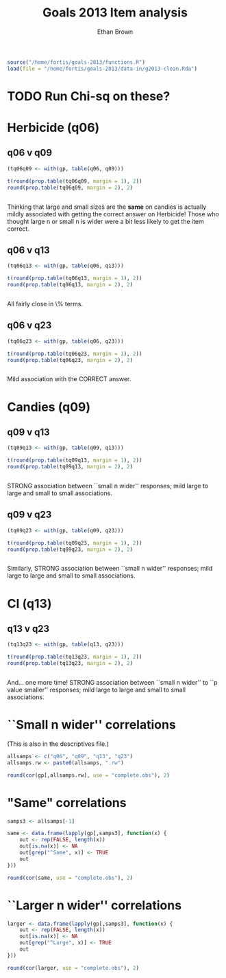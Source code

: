 #+TITLE: Goals 2013 Item analysis
#+OPTIONS: toc:nil
#+AUTHOR: Ethan Brown
#+LaTex_HEADER: \usepackage[cm]{fullpage}
#+LaTex_HEADER: \pagestyle{empty}
#+LaTex_HEADER: \thispagestyle{empty}
#+LaTex_HEADER: \DeclareUnicodeCharacter{00A0}{~}

#+BEGIN_SRC R :ravel setup
  source("/home/fortis/goals-2013/functions.R")
  load(file = "/home/fortis/goals-2013/data-in/g2013-clean.Rda")
#+END_SRC

* TODO Run Chi-sq on these?
* Herbicide (q06)
** q06 v q09
#+BEGIN_SRC R
  (tq06q09 <- with(gp, table(q06, q09)))
  
  t(round(prop.table(tq06q09, margin = 1), 2))
  round(prop.table(tq06q09, margin = 2), 2)
  
  
#+END_SRC

Thinking that large and small sizes are the *same* on candies is actually mildly associated with getting the correct answer on Herbicide!  Those who thought large n or small n is wider were a bit less likely to get the item correct.

** q06 v q13
#+BEGIN_SRC R
  (tq06q13 <- with(gp, table(q06, q13)))
  
  t(round(prop.table(tq06q13, margin = 1), 2))
  round(prop.table(tq06q13, margin = 2), 2)
  
  
#+END_SRC

All fairly close in \% terms.

** q06 v q23
#+BEGIN_SRC R
  (tq06q23 <- with(gp, table(q06, q23)))
  
  t(round(prop.table(tq06q23, margin = 1), 2))
  round(prop.table(tq06q23, margin = 2), 2)
  
  
#+END_SRC

Mild association with the CORRECT answer.
* Candies (q09)
** q09 v q13
#+BEGIN_SRC R
  (tq09q13 <- with(gp, table(q09, q13)))
  
  t(round(prop.table(tq09q13, margin = 1), 2))
  round(prop.table(tq09q13, margin = 2), 2)
  
  
#+END_SRC


STRONG association between ``small n wider'' responses; mild large to large and small to small associations.
** q09 v q23
#+BEGIN_SRC R
  (tq09q23 <- with(gp, table(q09, q23)))
  
  t(round(prop.table(tq09q23, margin = 1), 2))
  round(prop.table(tq09q23, margin = 2), 2)
  
  
#+END_SRC





Similarly, STRONG association between ``small n wider'' responses; mild large to large and small to small associations.
* CI (q13)
** q13 v q23
#+BEGIN_SRC R
  (tq13q23 <- with(gp, table(q13, q23)))
  
  t(round(prop.table(tq13q23, margin = 1), 2))
  round(prop.table(tq13q23, margin = 2), 2)
  
  
#+END_SRC





And... one more time! STRONG association between ``small n wider'' to ``p value smaller'' responses; mild large to large and small to small associations.
* ``Small n wider'' correlations
(This is also in the descriptives file.)

#+BEGIN_SRC R :ravel small.corr
  allsamps <- c("q06", "q09", "q13", "q23")
  allsamps.rw <- paste0(allsamps, ".rw")
  
  round(cor(gp[,allsamps.rw], use = "complete.obs"), 2)
#+END_SRC
* "Same" correlations

#+BEGIN_SRC R :ravel same.corr
  samps3 <- allsamps[-1]
  
  same <- data.frame(lapply(gp[,samps3], function(x) {
      out <- rep(FALSE, length(x))
      out[is.na(x)] <- NA
      out[grep("^Same", x)] <- TRUE
      out
  }))
  
  round(cor(same, use = "complete.obs"), 2)
#+END_SRC
* ``Larger n wider'' correlations
#+BEGIN_SRC R :ravel larger.corr
  larger <- data.frame(lapply(gp[,samps3], function(x) {
      out <- rep(FALSE, length(x))
      out[is.na(x)] <- NA
      out[grep("^Large", x)] <- TRUE
      out
  }))

  round(cor(larger, use = "complete.obs"), 2)
#+END_SRC
